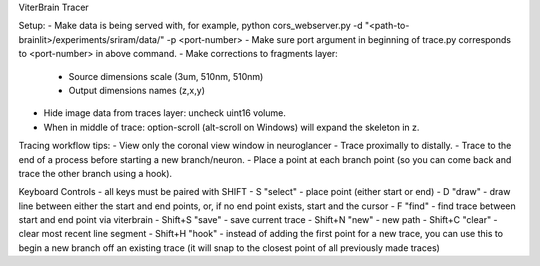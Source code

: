 ViterBrain Tracer

Setup:
- Make data is being served with, for example, python cors_webserver.py -d "<path-to-brainlit>/experiments/sriram/data/" -p <port-number>
- Make sure port argument in beginning of trace.py corresponds to <port-number> in above command.
- Make corrections to fragments layer:
    - Source dimensions scale (3um, 510nm, 510nm)
    - Output dimensions names (z,x,y)
- Hide image data from traces layer: uncheck uint16 volume.
- When in middle of trace: option-scroll (alt-scroll on Windows) will expand the skeleton in z.

Tracing workflow tips:
- View only the coronal view window in neuroglancer
- Trace proximally to distally.
- Trace to the end of a process before starting a new branch/neuron.
- Place a point at each branch point (so you can come back and trace the other branch using a hook).

Keyboard Controls - all keys must be paired with SHIFT
- S "select" - place point (either start or end)
- D "draw" - draw line between either the start and end points, or, if no end point exists, start and the cursor
- F "find" - find trace between start and end point via viterbrain 
- Shift+S "save" - save current trace
- Shift+N "new" - new path
- Shift+C "clear" - clear most recent line segment
- Shift+H "hook" - instead of adding the first point for a new trace, you can use this to begin a new branch off an existing trace (it will snap to the closest point of all previously made traces)
